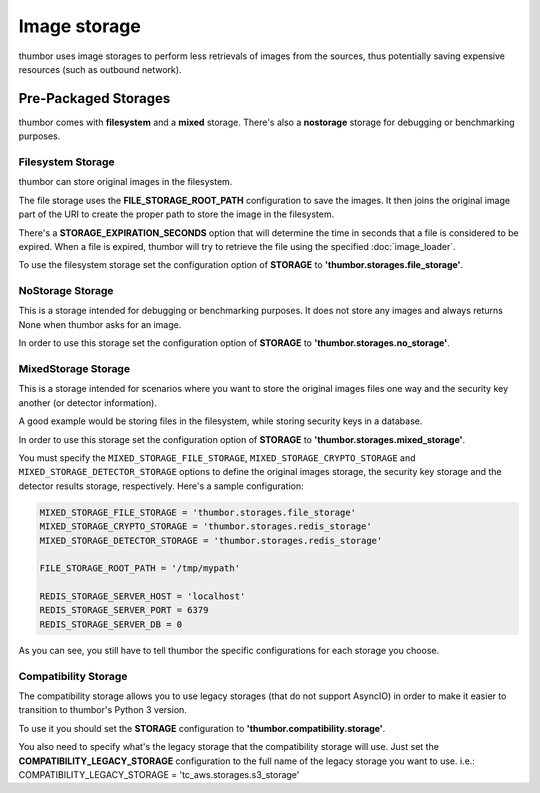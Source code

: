 Image storage
=============

thumbor uses image storages to perform less retrievals of images from
the sources, thus potentially saving expensive resources (such as
outbound network).

Pre-Packaged Storages
---------------------

thumbor comes with **filesystem** and a **mixed** storage.
There's also a **nostorage** storage for debugging or benchmarking
purposes.

Filesystem Storage
~~~~~~~~~~~~~~~~~~

thumbor can store original images in the filesystem.

The file storage uses the **FILE\_STORAGE\_ROOT\_PATH** configuration
to save the images. It then joins the original image part of the URI to
create the proper path to store the image in the filesystem.

There's a **STORAGE\_EXPIRATION\_SECONDS** option that will determine
the time in seconds that a file is considered to be expired. When a file
is expired, thumbor will try to retrieve the file using the specified
:doc:`image_loader`.

To use the filesystem storage set the configuration option of
**STORAGE** to **'thumbor.storages.file\_storage'**.

NoStorage Storage
~~~~~~~~~~~~~~~~~

This is a storage intended for debugging or benchmarking purposes. It
does not store any images and always returns None when thumbor asks for
an image.

In order to use this storage set the configuration option of
**STORAGE** to **'thumbor.storages.no\_storage'**.

MixedStorage Storage
~~~~~~~~~~~~~~~~~~~~

This is a storage intended for scenarios where you want to store the
original images files one way and the security key another (or detector
information).

A good example would be storing files in the filesystem, while storing
security keys in a database.

In order to use this storage set the configuration option of
**STORAGE** to **'thumbor.storages.mixed\_storage'**.

You must specify the ``MIXED_STORAGE_FILE_STORAGE``,
``MIXED_STORAGE_CRYPTO_STORAGE`` and ``MIXED_STORAGE_DETECTOR_STORAGE``
options to define the original images storage, the security key storage
and the detector results storage, respectively. Here's a sample
configuration:

.. code:: python

    MIXED_STORAGE_FILE_STORAGE = 'thumbor.storages.file_storage'
    MIXED_STORAGE_CRYPTO_STORAGE = 'thumbor.storages.redis_storage'
    MIXED_STORAGE_DETECTOR_STORAGE = 'thumbor.storages.redis_storage'

    FILE_STORAGE_ROOT_PATH = '/tmp/mypath'

    REDIS_STORAGE_SERVER_HOST = 'localhost'
    REDIS_STORAGE_SERVER_PORT = 6379
    REDIS_STORAGE_SERVER_DB = 0

As you can see, you still have to tell thumbor the specific
configurations for each storage you choose.

Compatibility Storage
~~~~~~~~~~~~~~~~~~~~~

The compatibility storage allows you to use legacy storages (that do not support AsyncIO)
in order to make it easier to transition to thumbor's Python 3 version.

To use it you should set the **STORAGE** configuration to
**'thumbor.compatibility.storage'**.

You also need to specify what's the legacy storage that the compatibility storage will use.
Just set the **COMPATIBILITY_LEGACY_STORAGE** configuration to the full name of the legacy
storage you want to use. i.e.: COMPATIBILITY_LEGACY_STORAGE = 'tc_aws.storages.s3_storage'
